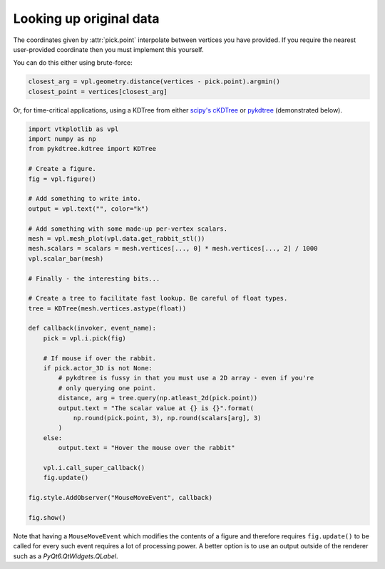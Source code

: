 ========================
Looking up original data
========================

.. py:currentmodule:: vtkplotlib.interactive

The coordinates given by :attr:`pick.point` interpolate between vertices you
have provided. If you require the nearest user-provided coordinate then you must
implement this yourself.

You can do this either using brute-force:

.. code-block:: python

    closest_arg = vpl.geometry.distance(vertices - pick.point).argmin()
    closest_point = vertices[closest_arg]

Or, for time-critical applications, using a KDTree from either
`scipy's cKDTree`_ or `pykdtree`_ (demonstrated below).

.. _`scipy's cKDTree`: https://docs.scipy.org/doc/scipy/reference/generated/scipy.spatial.cKDTree.html
.. _pykdtree: https://github.com/storpipfugl/pykdtree

.. code-block:: python

    import vtkplotlib as vpl
    import numpy as np
    from pykdtree.kdtree import KDTree

    # Create a figure.
    fig = vpl.figure()

    # Add something to write into.
    output = vpl.text("", color="k")

    # Add something with some made-up per-vertex scalars.
    mesh = vpl.mesh_plot(vpl.data.get_rabbit_stl())
    mesh.scalars = scalars = mesh.vertices[..., 0] * mesh.vertices[..., 2] / 1000
    vpl.scalar_bar(mesh)

    # Finally - the interesting bits...

    # Create a tree to facilitate fast lookup. Be careful of float types.
    tree = KDTree(mesh.vertices.astype(float))

    def callback(invoker, event_name):
        pick = vpl.i.pick(fig)

        # If mouse if over the rabbit.
        if pick.actor_3D is not None:
            # pykdtree is fussy in that you must use a 2D array - even if you're
            # only querying one point.
            distance, arg = tree.query(np.atleast_2d(pick.point))
            output.text = "The scalar value at {} is {}".format(
                np.round(pick.point, 3), np.round(scalars[arg], 3)
            )
        else:
            output.text = "Hover the mouse over the rabbit"

        vpl.i.call_super_callback()
        fig.update()

    fig.style.AddObserver("MouseMoveEvent", callback)

    fig.show()

Note that having a ``MouseMoveEvent`` which modifies the contents of a figure and
therefore requires ``fig.update()`` to be called for every such event requires a
lot of processing power. A better option is to use an output outside of the
renderer such as a `PyQt6.QtWidgets.QLabel`.
